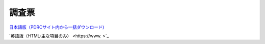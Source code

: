 =====================
調査票
=====================

`日本語版（PDRCサイト内から一括ダウンロード) <https://www.pdrc.keio.ac.jp/paneldata/datasets/jpsc#jpsc_etsuran>`_

`英語版（HTML:主な項目のみ） <https://www.   >`_
